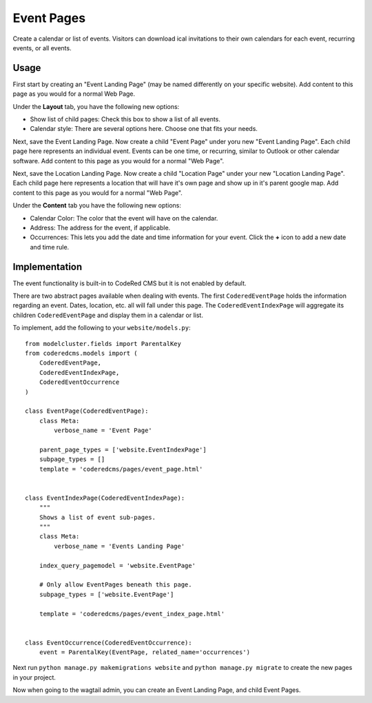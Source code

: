 Event Pages
===========

Create a calendar or list of events. Visitors can download ical invitations to their own calendars
for each event, recurring events, or all events.


Usage
-----

First start by creating an "Event Landing Page" (may be named differently on your specific website). Add content to this page as you would for a normal Web Page. 

Under the **Layout** tab, you have the following new options:

* Show list of child pages: Check this box to show a list of all events.
* Calendar style: There are several options here. Choose one that fits your needs.

Next, save the Event Landing Page. Now create a child "Event Page" under yoru new "Event Landing Page". Each child page here represents an individual event. Events can be one time, or recurring, similar to Outlook or other calendar software. Add content to this page as you would for a normal "Web Page".

Next, save the Location Landing Page. Now create a child "Location Page" under your new "Location Landing Page". Each child page here represents a location that will have it's own page and show up in it's parent google map.  Add content to this page as you would for a normal "Web Page".

Under the **Content** tab you have the following new options:

* Calendar Color: The color that the event will have on the calendar.
* Address: The address for the event, if applicable.
* Occurrences: This lets you add the date and time information for your event.  Click the **+** icon to add a new date and time rule.

Implementation
--------------

The event functionality is built-in to CodeRed CMS but it is not enabled by default.

There are two abstract pages available when dealing with events.  The first ``CoderedEventPage`` holds
the information regarding an event.  Dates, location, etc. all will fall under this page.  The
``CoderedEventIndexPage`` will aggregate its children ``CoderedEventPage`` and display them in a
calendar or list.

To implement, add the following to your ``website/models.py``::

    from modelcluster.fields import ParentalKey
    from coderedcms.models import (
        CoderedEventPage,
        CoderedEventIndexPage,
        CoderedEventOccurrence
    )

    class EventPage(CoderedEventPage):
        class Meta:
            verbose_name = 'Event Page'

        parent_page_types = ['website.EventIndexPage']
        subpage_types = []
        template = 'coderedcms/pages/event_page.html'


    class EventIndexPage(CoderedEventIndexPage):
        """
        Shows a list of event sub-pages.
        """
        class Meta:
            verbose_name = 'Events Landing Page'

        index_query_pagemodel = 'website.EventPage'

        # Only allow EventPages beneath this page.
        subpage_types = ['website.EventPage']

        template = 'coderedcms/pages/event_index_page.html'


    class EventOccurrence(CoderedEventOccurrence):
        event = ParentalKey(EventPage, related_name='occurrences')


Next run ``python manage.py makemigrations website`` and ``python manage.py migrate`` to
create the new pages in your project.

Now when going to the wagtail admin, you can create an Event Landing Page, and child Event Pages.
